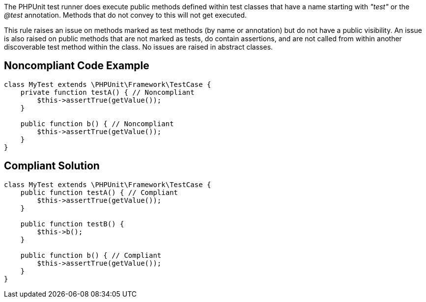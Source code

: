 The PHPUnit test runner does execute public methods defined within test classes that have a name starting with _"test"_ or the _@test_ annotation. Methods that do not convey to this will not get executed. 


This rule raises an issue on methods marked as test methods (by name or annotation) but do not have a public visibility. An issue is also raised on public methods that are not marked as tests, do contain assertions, and are not called from within another discoverable test method within the class. No issues are raised in abstract classes. 

== Noncompliant Code Example

----
class MyTest extends \PHPUnit\Framework\TestCase {
    private function testA() { // Noncompliant
        $this->assertTrue(getValue());
    }

    public function b() { // Noncompliant
        $this->assertTrue(getValue());
    }
}
----

== Compliant Solution

----
class MyTest extends \PHPUnit\Framework\TestCase {
    public function testA() { // Compliant
        $this->assertTrue(getValue());
    }

    public function testB() {
        $this->b();
    }

    public function b() { // Compliant
        $this->assertTrue(getValue());
    }
}
----
